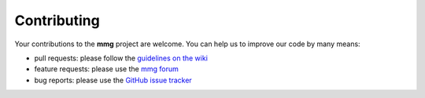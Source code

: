 ############
Contributing
############

Your contributions to the **mmg** project are welcome. You can help us to 
improve our code by many means:

* pull requests: please follow the `guidelines on the wiki 
  <https://github.com/MmgTools/Mmg/wiki/Developers-wiki#pull-requests>`_
* feature requests: please use the `mmg forum <https://forum.mmgtools.org/>`_
* bug reports: please use the `GitHub issue tracker 
  <https://github.com/MmgTools/mmg/issues/new>`_